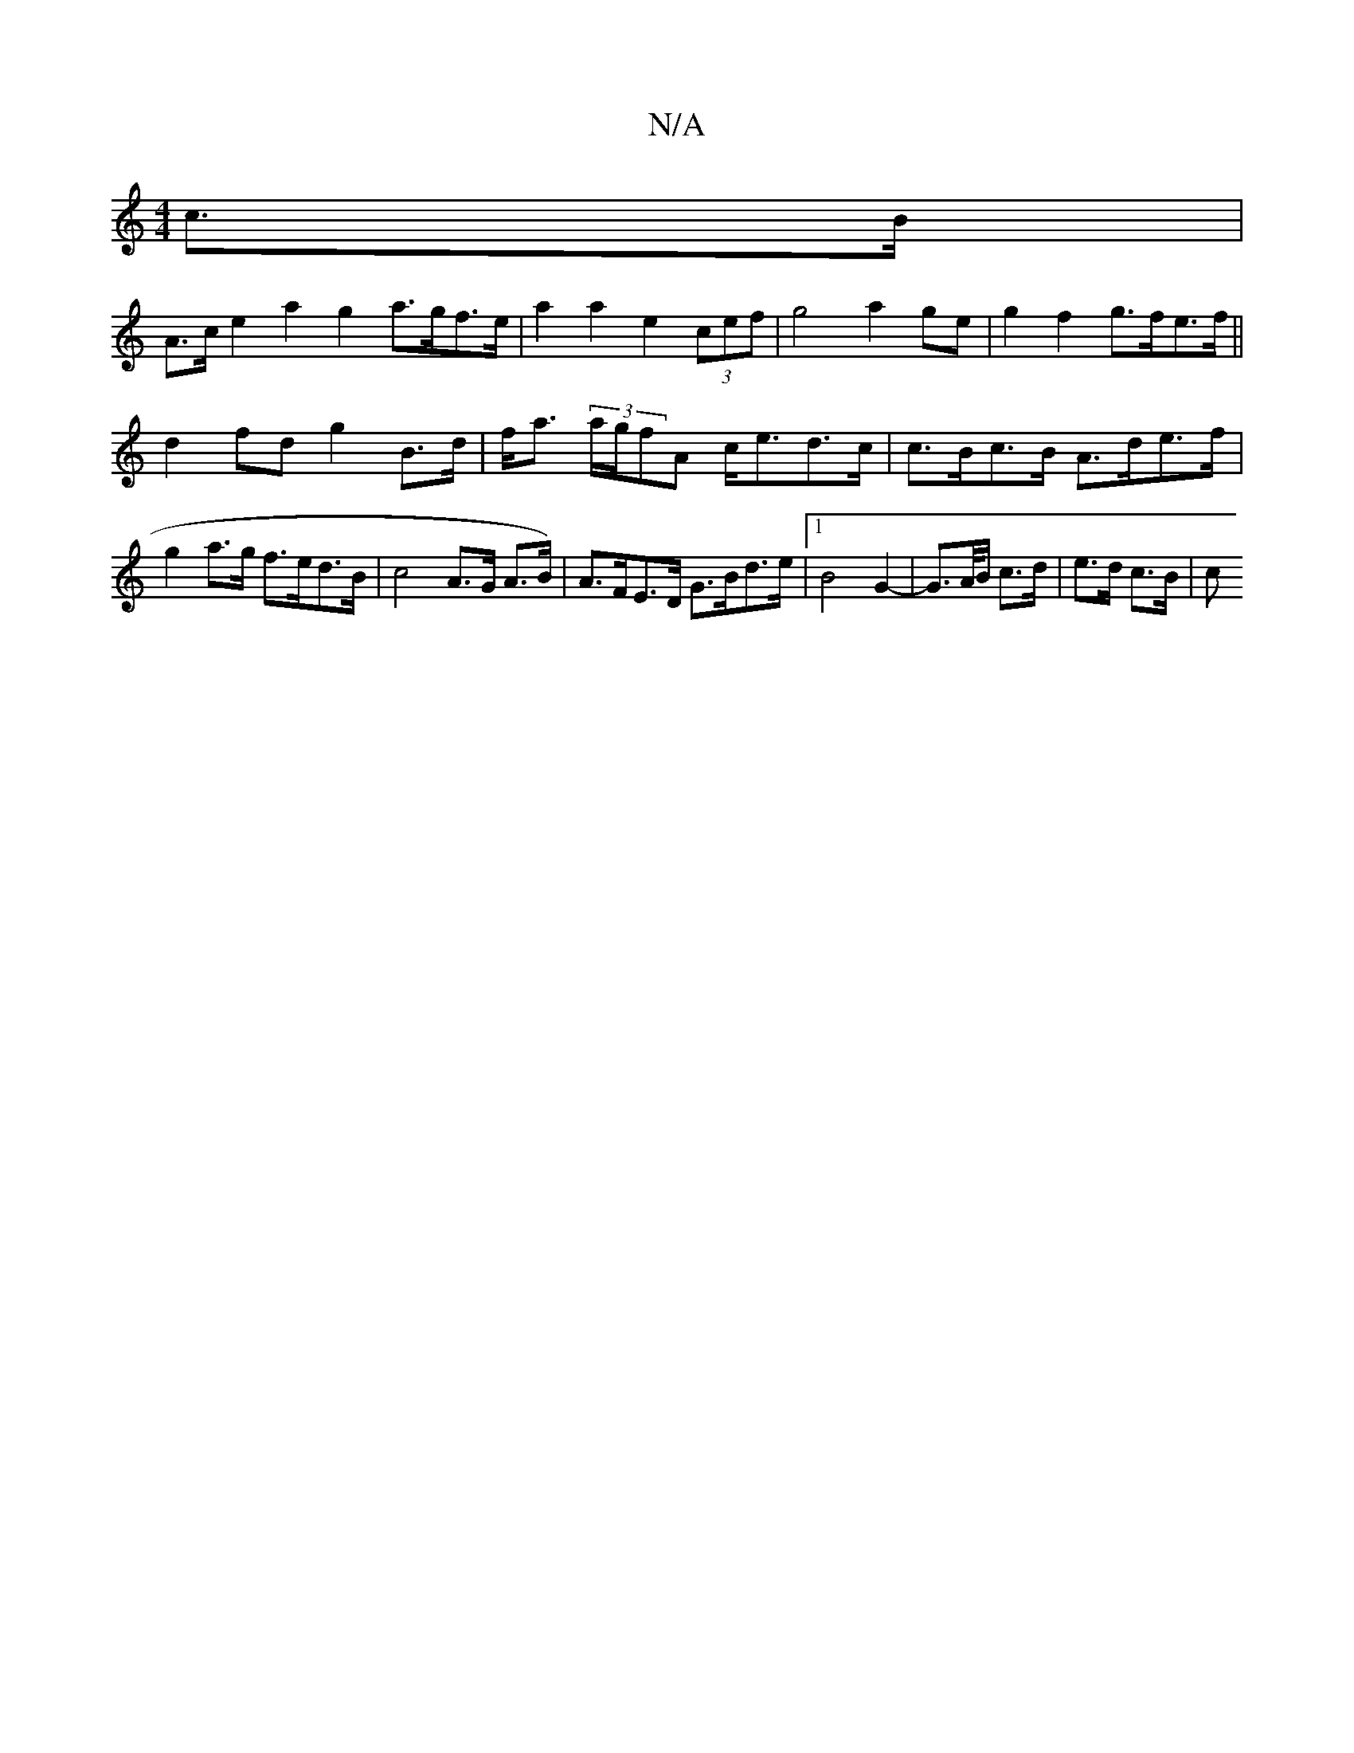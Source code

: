 X:1
T:N/A
M:4/4
R:N/A
K:Cmajor
 c>B |
A>c e2 a2 g2 a>gf>e | a2 a2 e2 (3cef | g4 a2 ge |g2 f2 g>fe>f||
d2 fd g2 B>d | f<a (3a/g/fA c<ed>c | c>Bc>B A>de>f | g2 a>g f>ed>B | c4 A>G A>B) | A>FE>D G>Bd>e |1 B4 G2-|G>A/B/ c>d|e>d c>B | c